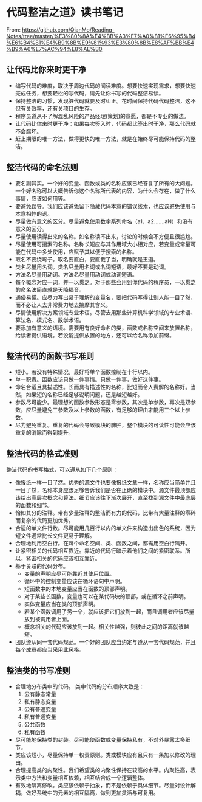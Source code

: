 * 代码整洁之道》读书笔记
From: https://github.com/QianMo/Reading-Notes/tree/master/%E3%80%8A%E4%BB%A3%E7%A0%81%E6%95%B4%E6%B4%81%E4%B9%8B%E9%81%93%E3%80%8B%E8%AF%BB%E4%B9%A6%E7%AC%94%E8%AE%B0
** 让代码比你来时更干净
   - 编写代码的难度，取决于周边代码的阅读难度。想要快速实现需求，想要快速完成任务，想要轻松的写代码，请先让你书写的代码整洁易读。
   - 保持整洁的习惯，发现脏代码就要及时纠正。花时间保持代码代码整洁，这不但有关效率，还有关项目的生存。
   - 程序员遵从不了解混乱风险的产品经理(策划)的意愿，都是不专业的做法。
   - 让代码比你来时更干净：如果每次签入时，代码都比签出时干净，那么代码就不会腐坏。
   - 赶上期限的唯一方法，做得更快的唯一方法，就是在始终尽可能保持代码的整洁。

** 整洁代码的命名法则
   - 要名副其实。一个好的变量、函数或类的名称应该已经答复了所有的大问题。一个好名称可以大概告诉你这个名称所代表的内容，为什么会存在，做了什么事情，应该如何用等。
   - 要避免误导。我们应该避免留下隐藏代码本意的错误线索，也应该避免使用与本意相悖的词。
   - 尽量做有意义的区分。尽量避免使用数字系列命名（a1、a2…….aN）和没有意义的区分。
   - 尽量使用读得出来的名称。如名称读不出来，讨论的时候会不方便且很尴尬。
   - 尽量使用可搜索的名称。名称长短应与其作用域大小相对应，若变量或常量可能在代码中多处使用，应赋予其以便于搜索的名称。
   - 取名不要绕弯子。取名要直白，要直截了当，明确就是王道。
   - 类名尽量用名词。类名尽量用名词或名词短语，最好不要是动词。
   - 方法名尽量用动词。方法名尽量用动词或动词短语。
   - 每个概念对应一词，并一以贯之。对于那些会用到你代码的程序员，一以贯之的命名法简直就是天降福音。
   - 通俗易懂。应尽力写出易于理解的变量名，要把代码写得让别人能一目了然，而不必让人去非常费力地去揣摩其含义。
   - 尽情使用解决方案领域专业术语。尽管去用那些计算机科学领域的专业术语、算法名、模式名、数学术语。
   - 要添加有意义的语境。需要用有良好命名的类，函数或名称空间来放置名称，给读者提供语境。若没能提供放置的地方，还可以给名称添加前缀。

** 整洁代码的函数书写准则
   - 短小。若没有特殊情况，最好将单个函数控制在十行以内。
   - 单一职责。函数应该只做一件事情。只做一件事，做好这件事。
   - 命名合适且具描述性。长而具有描述性的名称，比短而令人费解的名称好。当然，如果短的名称已经足够说明问题，还是越短越好。
   - 参数尽可能少。最理想的函数参数形态是零参数，其次是单参数，再次是双参数，应尽量避免三参数及以上参数的函数，有足够的理由才能用三个以上参数。
   - 尽力避免重复。重复的代码会导致模块的臃肿，整个模块的可读性可能会应该重复的消除而得到提升。

** 整洁代码的格式准则
   整洁代码的书写格式，可以遵从如下几个原则：
   - 像报纸一样一目了然。优秀的源文件也要像报纸文章一样，名称应当简单并且一目了然，名称本身应该足够告诉我们是否在正确的模块中。源文件最顶部应该给出高层次概念和算法。细节应该往下渐次展开，直至找到源文件中最底层的函数和细节。
   - 恰如其分的注释。带有少量注释的整洁而有力的代码，比带有大量注释的零碎而复杂的代码更加优秀。
   - 合适的单文件行数。尽可能用几百行以内的单文件来构造出出色的系统，因为短文件通常比长文件更易于理解。
   - 合理地利用空白行。在每个命名空间、类、函数之间，都需用空白行隔开。
   - 让紧密相关的代码相互靠近。靠近的代码行暗示着他们之间的紧密联系。所以，紧密相关的代码应该相互靠近。
   - 基于关联的代码分布。
     + 变量的声明应尽可能靠近其使用位置。
     + 循环中的控制变量应该在循环语句中声明。
     + 短函数中的本地变量应当在函数的顶部声明。
     + 对于某些长函数，变量也可以在某代码块的顶部，或在循环之前声明。
     + 实体变量应当在类的顶部声明。
     + 若某个函数调用了另一个，就应该把它们放到一起，而且调用者应该尽量放到被调用者上面。
     + 概念相关的代码应该放到一起。相关性越强，则彼此之间的距离就该越短。
   - 团队遵从同一套代码规范。一个好的团队应当约定与遵从一套代码规范，并且每个成员都应当采用此风格。

** 整洁类的书写准则
   - 合理地分布类中的代码。 类中代码的分布顺序大致是：
     1. 公有静态常量
     2. 私有静态变量
     3. 公有普通变量
     4. 私有普通变量
     5. 公共函数
     6. 私有函数
   - 尽可能地保持类的封装。尽可能使函数或变量保持私有，不对外暴露太多细节。
   - 类应该短小，尽量保持单一权责原则。类或模块应有且只有一条加以修改的理由。
   - 合理提高类的内聚性。我们希望类的内聚性保持在较高的水平。内聚性高，表示类中方法和变量相互依赖，相互结合成一个逻辑整体。
   - 有效地隔离修改。类应该依赖于抽象，而不是依赖于具体细节。尽量对设计解耦，做好系统中的元素的相互隔离，做到更加灵活与可复用。

** 
